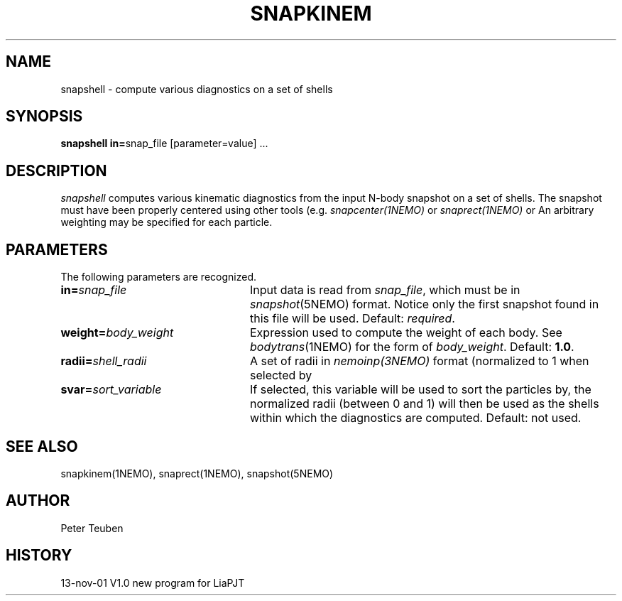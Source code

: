 .TH SNAPKINEM 1NEMO "13 November 2001"
.SH NAME
snapshell \- compute various diagnostics on a set of shells
.SH SYNOPSIS
\fBsnapshell in=\fPsnap_file [parameter=value] .\|.\|.
.SH DESCRIPTION
\fIsnapshell\fP computes various kinematic diagnostics from the input
N-body snapshot on a set of shells. The snapshot must have been
properly centered using other tools (e.g. \fIsnapcenter(1NEMO)\fP or
\fIsnaprect(1NEMO)\fP or
An arbitrary weighting may be specified for each particle.
.SH PARAMETERS
The following parameters are recognized.
.TP 24
\fBin=\fP\fIsnap_file\fP
Input data is read from \fIsnap_file\fP, which must be in
\fIsnapshot\fP(5NEMO) format.  Notice only the first snapshot
found in this file will be used. Default: \fIrequired\fP.
.TP
\fBweight=\fP\fIbody_weight\fP
Expression used to compute the weight of each body.
See \fIbodytrans\fP(1NEMO) for the form of \fIbody_weight\fP.
Default: \fB1.0\fP.
.TP
\fBradii=\fP\fIshell_radii\fP
A set of radii in \fInemoinp(3NEMO)\fP format
(normalized to 1 when selected by 
.TP
\fBsvar=\fP\fIsort_variable\fP
If selected, this variable will be used to sort the particles by, the
normalized radii (between 0 and 1) will then be used as the shells
within which the diagnostics are computed. Default: not used.
.SH SEE ALSO
snapkinem(1NEMO), snaprect(1NEMO), snapshot(5NEMO)
.SH AUTHOR
Peter Teuben
.SH HISTORY
.nf
.ta +1.0i +4.0i
13-nov-01	V1.0	new program for Lia	PJT
.fi
